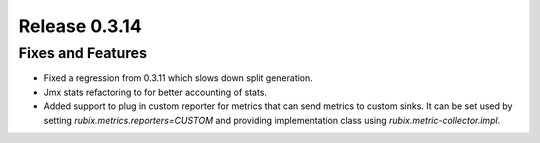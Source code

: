 ==============
Release 0.3.14
==============

Fixes and Features
------------------
* Fixed a regression from 0.3.11 which slows down split generation.
* Jmx stats refactoring to for better accounting of stats.
* Added support to plug in custom reporter for metrics that can send metrics to custom sinks. It can be set used by setting `rubix.metrics.reporters=CUSTOM` and providing implementation class using `rubix.metric-collector.impl`.